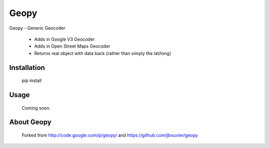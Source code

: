 Geopy
==============================

Geopy - Generic Geocoder

 * Adds in Google V3 Geocoder
 * Adds in Open Street Maps Geocoder
 * Returns real object with data back (rather than simply the lat/long)

Installation
------------

    pip install

Usage
-----

    Coming soon.

About Geopy
-----------------

    Forked from http://code.google.com/p/geopy/ and https://github.com/jbouvier/geopy
